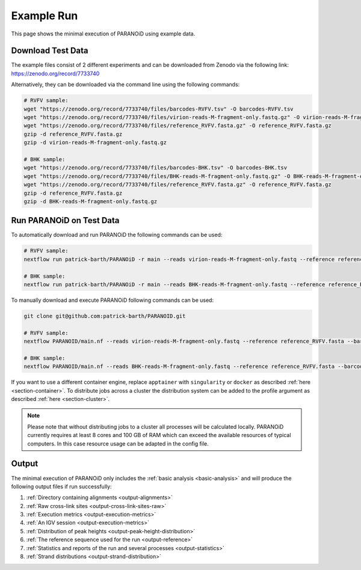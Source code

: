 .. _section-example-run:

Example Run
===========

This page shows the minimal execution of PARANOiD using example data.

.. _subsection-example-download-data:

Download Test Data
------------------

The example files consist of 2 different experiments and can be downloaded from Zenodo via the following link:
https://zenodo.org/record/7733740

Alternatively, they can be downloaded via the command line using the following commands:

.. code-block:: shell

    # RVFV sample:
    wget "https://zenodo.org/record/7733740/files/barcodes-RVFV.tsv" -O barcodes-RVFV.tsv
    wget "https://zenodo.org/record/7733740/files/virion-reads-M-fragment-only.fastq.gz" -O virion-reads-M-fragment-only.fastq.gz
    wget "https://zenodo.org/record/7733740/files/reference_RVFV.fasta.gz" -O reference_RVFV.fasta.gz
    gzip -d reference_RVFV.fasta.gz
    gzip -d virion-reads-M-fragment-only.fastq.gz

    # BHK sample:
    wget "https://zenodo.org/record/7733740/files/barcodes-BHK.tsv" -O barcodes-BHK.tsv
    wget "https://zenodo.org/record/7733740/files/BHK-reads-M-fragment-only.fastq.gz" -O BHK-reads-M-fragment-only.fastq.gz
    wget "https://zenodo.org/record/7733740/files/reference_RVFV.fasta.gz" -O reference_RVFV.fasta.gz
    gzip -d reference_RVFV.fasta.gz
    gzip -d BHK-reads-M-fragment-only.fastq.gz

.. _subsection-example-execute:

Run PARANOiD on Test Data
-------------------------

To automatically download and run PARANOiD the following commands can be used:

.. code-block:: shell
    
    # RVFV sample:
    nextflow run patrick-barth/PARANOiD -r main --reads virion-reads-M-fragment-only.fastq --reference reference_RVFV.fasta --barcodes barcodes-RVFV.tsv --output output-RVFV --omit_peak_calling -profile apptainer

    # BHK sample:
    nextflow run patrick-barth/PARANOiD -r main --reads BHK-reads-M-fragment-only.fastq --reference reference_RVFV.fasta --barcodes barcodes-BHK.tsv --output output-BHK --omit_peak_calling -profile apptainer

To manually download and execute PARANOiD following commands can be used:

.. code-block:: shell
    
    git clone git@github.com:patrick-barth/PARANOID.git

    # RVFV sample:
    nextflow PARANOID/main.nf --reads virion-reads-M-fragment-only.fastq --reference reference_RVFV.fasta --barcodes barcodes-RVFV.tsv --output output-RVFV --omit_peak_calling -profile apptainer

    # BHK sample:
    nextflow PARANOID/main.nf --reads BHK-reads-M-fragment-only.fastq --reference reference_RVFV.fasta --barcodes barcodes-BHK.tsv --output output-BHK --omit_peak_calling -profile apptainer


If you want to use a different container engine, replace ``apptainer`` with ``singularity`` or ``docker`` as described :ref:`here <section-container>`.
To distribute jobs across a cluster the distribution system can be added to the profile argument as described :ref:`here <section-cluster>`. 

.. note:: 
    Please note that without distributing jobs to a cluster all processes will be calculated locally. 
    PARANOiD currently requires at least 8 cores and 100 GB of RAM which can exceed the available resources of typical computers. In this case resource usage can be adapted in the config file.

.. _subsection-example-output:

Output
------

The minimal execution of PARANOiD only includes the :ref:`basic analysis <basic-analysis>` and will produce the following output files if run successfully:

1. :ref:`Directory containing alignments <output-alignments>`
2. :ref:`Raw cross-link sites <output-cross-link-sites-raw>`
3. :ref:`Execution metrics <output-execution-metrics>`
4. :ref:`An IGV session <output-execution-metrics>`
5. :ref:`Distribution of peak heights <output-peak-height-distribution>`
6. :ref:`The reference sequence used for the run <output-reference>`
7. :ref:`Statistics and reports of the run and several processes <output-statistics>`
8. :ref:`Strand distributions <output-strand-distribution>`

